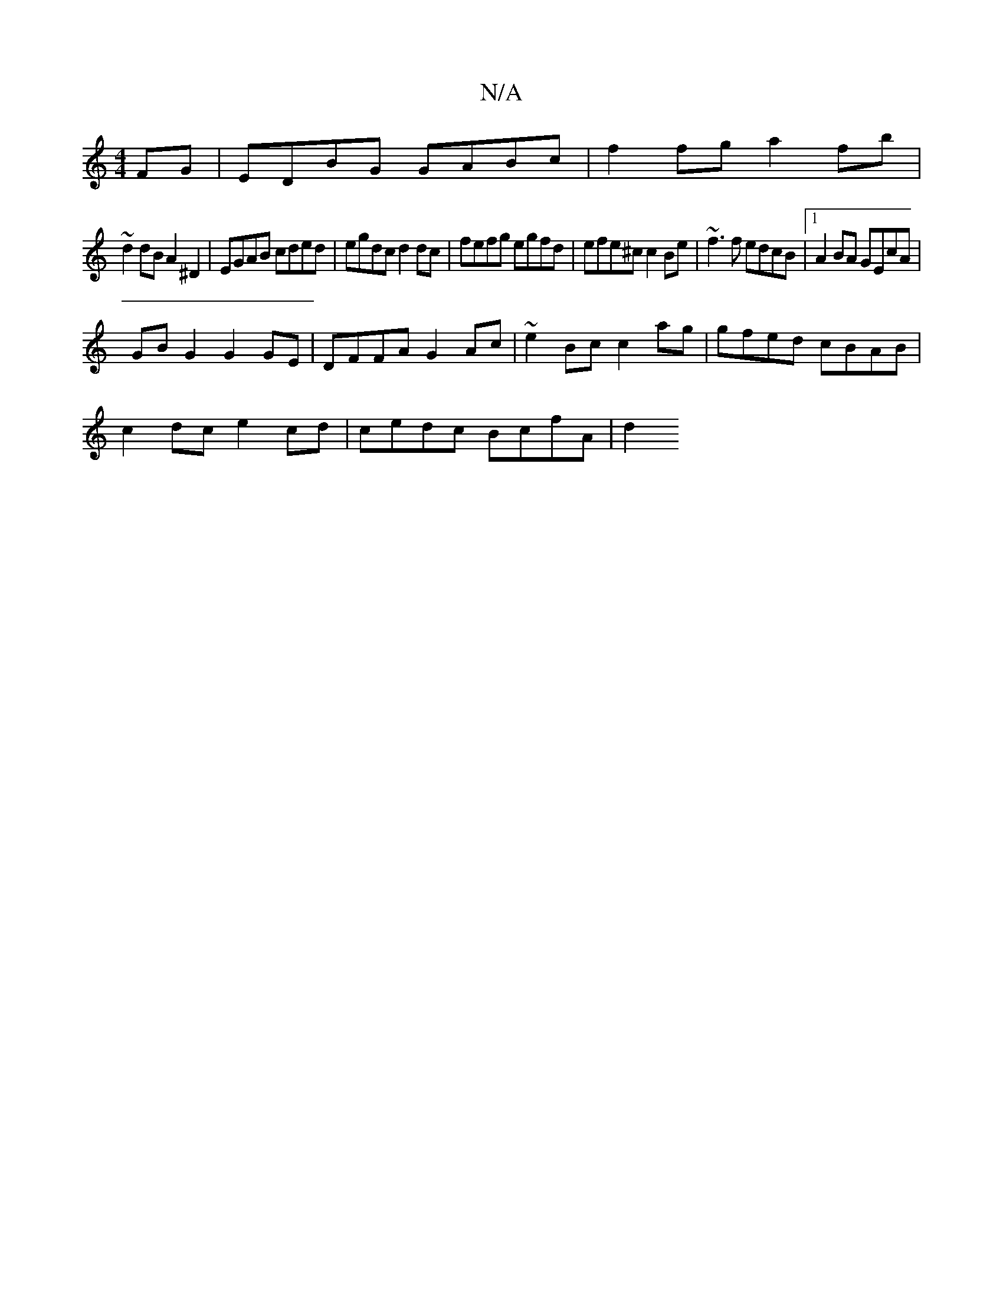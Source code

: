 X:1
T:N/A
M:4/4
R:N/A
K:Cmajor
 FG | EDBG GABc | f2fg a2 fb |
~d2dB A2 ^D2 | EGAB cded|egdc d2 dc | fefg egfd | efe^c c2 Be | ~f3f edcB |1 A2BA GEcA |
GBG2 G2 GE | DFFA G2 Ac | ~e2 Bc c2 ag | gfed cBAB |
c2dc e2 cd | cedc BcfA | d2